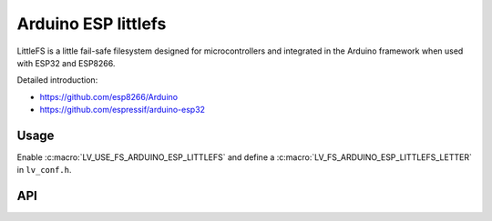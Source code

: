 .. _arduino_esp_littlefs:

====================
Arduino ESP littlefs
====================

LittleFS is a little fail-safe filesystem designed for microcontrollers and integrated in the Arduino framework
when used with ESP32 and ESP8266.

Detailed introduction:

- https://github.com/esp8266/Arduino
- https://github.com/espressif/arduino-esp32


Usage
-----

Enable :c:macro:`LV_USE_FS_ARDUINO_ESP_LITTLEFS` and define a :c:macro:`LV_FS_ARDUINO_ESP_LITTLEFS_LETTER` in ``lv_conf.h``.


API
---
